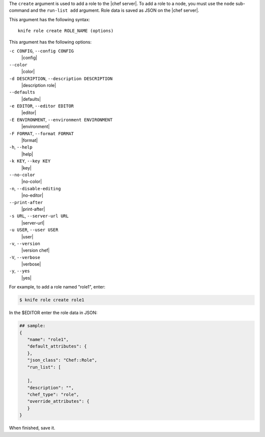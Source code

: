 .. The contents of this file are included in multiple topics.
.. This file describes a command or a sub-command for Knife.
.. This file should not be changed in a way that hinders its ability to appear in multiple documentation sets.


The ``create`` argument is used to add a role to the |chef server|. To add a role to a node, you must use the ``node`` sub-command and the ``run-list add`` argument. Role data is saved as JSON on the |chef server|.

This argument has the following syntax::

   knife role create ROLE_NAME (options)

This argument has the following options:

``-c CONFIG``, ``--config CONFIG``
   |config|

``--color``
   |color|

``-d DESCRIPTION``, ``--description DESCRIPTION``
   |description role|

``--defaults``
   |defaults|

``-e EDITOR``, ``--editor EDITOR``
   |editor|

``-E ENVIRONMENT``, ``--environment ENVIRONMENT``
   |environment|

``-F FORMAT``, ``--format FORMAT``
   |format|

``-h``, ``--help``
   |help|

``-k KEY``, ``--key KEY``
   |key|

``--no-color``
   |no-color|

``-n``, ``--disable-editing``
   |no-editor|

``--print-after``
   |print-after|

``-s URL``, ``--server-url URL``
   |server-url|

``-u USER``, ``--user USER``
   |user|

``-v``, ``--version``
   |version chef|

``-V``, ``--verbose``
   |verbose|

``-y``, ``--yes``
   |yes|

For example, to add a role named "role1", enter:

.. code-block:: bash

   $ knife role create role1
   
In the $EDITOR enter the role data in JSON:

.. code-block:: javascript

   ## sample:
   {
      "name": "role1",
      "default_attributes": {
      },
      "json_class": "Chef::Role",
      "run_list": [
 
      ],
      "description": "",
      "chef_type": "role",
      "override_attributes": {
      }
   }

When finished, save it.
   
